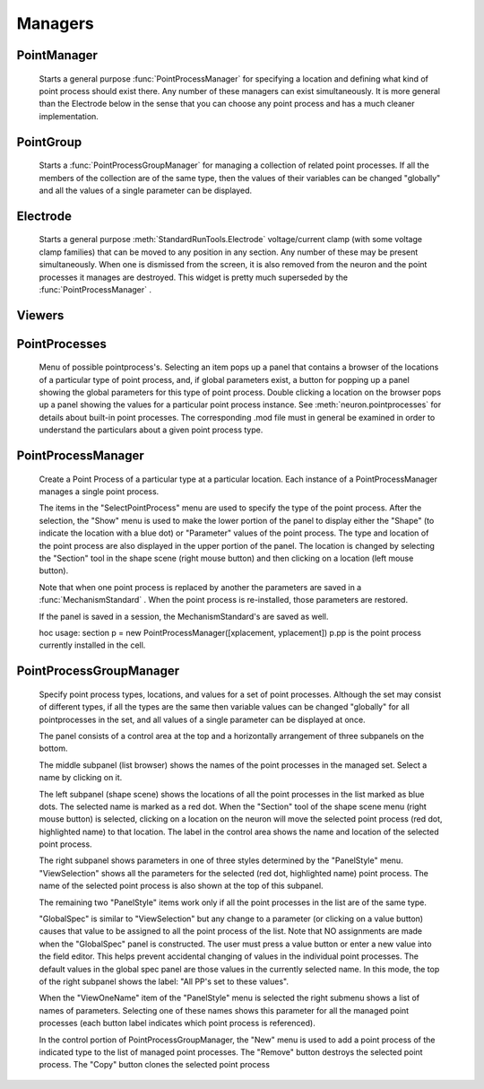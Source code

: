 .. _pointman:


Managers
--------


PointManager
~~~~~~~~~~~~

    Starts a general purpose :func:`PointProcessManager` for specifying a 
    location and defining what kind of point process should exist 
    there. Any number of these managers can exist simultaneously. 
    It is more general than the Electrode below in the sense that 
    you can choose any point process and has a much cleaner 
    implementation. 

PointGroup
~~~~~~~~~~

    Starts a :func:`PointProcessGroupManager` for managing a collection of 
    related point processes. If all the members of the collection are 
    of the same type, then the values of their variables can be changed 
    "globally" and all the values of a single parameter can be displayed. 

Electrode
~~~~~~~~~

    Starts a general purpose :meth:`StandardRunTools.Electrode` 
    voltage/current clamp (with some 
    voltage clamp families) that can be moved to any position in any 
    section. Any number of these may be present simultaneously. When 
    one is dismissed from the screen, it is also removed from the neuron 
    and the point processes it manages are destroyed. This widget is 
    pretty much superseded by the :func:`PointProcessManager` . 

Viewers
~~~~~~~


PointProcesses
~~~~~~~~~~~~~~

    Menu of possible pointprocess's. Selecting an item pops up a panel 
    that contains a browser of the locations of a particular type of 
    point process, and, if global parameters exist, a button for popping 
    up a panel showing the global parameters for this type of point 
    process. Double clicking a location on the browser pops up a panel 
    showing the values for a particular point process instance. 
    See :meth:`neuron.pointprocesses` for details about built-in point 
    processes. The corresponding .mod file must in general be 
    examined in order to understand the particulars about a given 
    point process type. 
     

PointProcessManager
~~~~~~~~~~~~~~~~~~~

     
    Create a Point Process of a particular type at a particular location. 
    Each instance of a PointProcessManager manages a single point process. 
     
    The items in the "SelectPointProcess" menu are used to specify the 
    type of the point process. After the selection, the "Show" menu 
    is used to make the lower portion of the panel to display either the "Shape" 
    (to indicate the location with a blue dot) 
    or "Parameter" values of the point process. The type and location of 
    the point process are also displayed in the upper portion of the panel. 
    The location is changed by selecting the "Section" tool in the shape 
    scene (right mouse button) and then clicking on a location (left mouse 
    button). 
     
    Note that when one point process is replaced by another 
    the parameters are saved in a :func:`MechanismStandard` . When 
    the point process is re-installed, those parameters are restored. 
     
    If the panel is saved in a session, the MechanismStandard's are 
    saved as well. 
     
    hoc usage: section p = new PointProcessManager([xplacement, yplacement]) 
    p.pp is the point process currently installed in the cell. 
     

.. seealso::
    :meth:`neuron.pointprocesses`

     

PointProcessGroupManager
~~~~~~~~~~~~~~~~~~~~~~~~

     
    Specify point process types, locations, and values for a set of 
    point processes. Although the set may consist of different types, if 
    all the types are the same then variable values can be changed "globally" 
    for all pointprocesses in the set, and all values of a single parameter 
    can be displayed at once. 
     
    The panel consists of a control area at the top and a horizontally 
    arrangement of three subpanels on the bottom. 
     
    The middle subpanel (list browser) 
    shows the names of the point processes in the managed set. Select 
    a name by clicking on it. 
     
    The left subpanel (shape scene) shows the locations of 
    all the point processes in the list marked as blue dots. The selected 
    name is marked as a red dot. When the "Section" tool of the shape 
    scene menu (right mouse button) is selected, clicking on a location 
    on the neuron will move the selected point process (red dot, highlighted 
    name) to that location. The label in the control area shows the name 
    and location of the selected point process. 
     
    The right subpanel shows parameters in one of three styles determined 
    by the "PanelStyle" menu. "ViewSelection" shows all the parameters for 
    the selected (red dot, highlighted name) point process. The name of 
    the selected point process is also shown at the top of this subpanel. 
     
    The remaining two "PanelStyle" items work only if all the point processes 
    in the list are of the same type. 
     
    "GlobalSpec" is similar to "ViewSelection" but any change to a parameter 
    (or clicking on a value button) causes that value to be assigned to 
    all the point process of the list. Note that NO assignments are made 
    when the "GlobalSpec" panel is constructed. The user must press 
    a value button or enter a new value into the field editor. This helps 
    prevent accidental changing of values in the individual point processes. 
    The default values in the global spec panel are those values in the 
    currently selected name. In this mode, the top of the right subpanel 
    shows the label: "All PP's set to these values". 
     
    When the "ViewOneName" item of the "PanelStyle" menu is selected 
    the right submenu shows a list of names of parameters. Selecting 
    one of these names shows this parameter for all the managed point 
    processes (each button label indicates which point process is 
    referenced). 
     
    In the control portion of PointProcessGroupManager, the "New" menu 
    is used to add a point process of the indicated type to the 
    list of managed point processes. The "Remove" button destroys the 
    selected point process. The "Copy" button clones the selected 
    point process 
     

